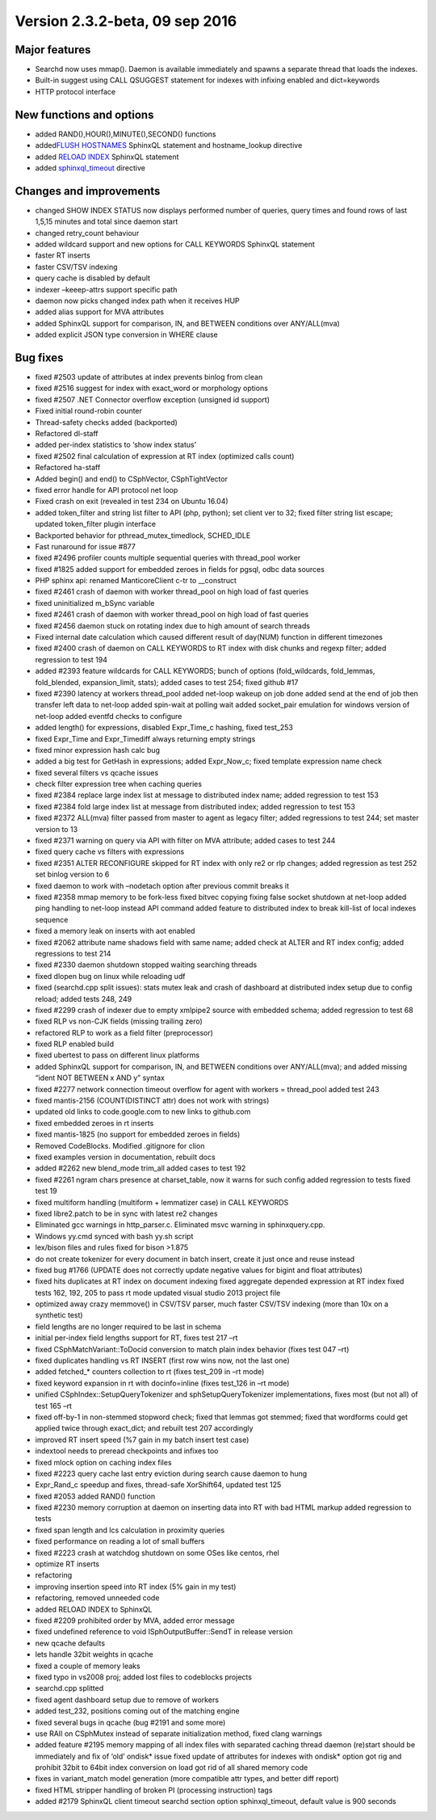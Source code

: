 Version 2.3.2-beta, 09 sep 2016
-------------------------------

Major features
~~~~~~~~~~~~~~

-  Searchd now uses mmap(). Daemon is available immediately and spawns a
   separate thread that loads the indexes.
-  Built-in suggest using CALL QSUGGEST statement for indexes with
   infixing enabled and dict=keywords
-  HTTP protocol interface

New functions and options
~~~~~~~~~~~~~~~~~~~~~~~~~

-  added RAND(),HOUR(),MINUTE(),SECOND() functions
-  added\ `FLUSH HOSTNAMES <../flush_hostnames_syntax.md>`__ SphinxQL
   statement and hostname\_lookup directive
-  added `RELOAD INDEX <../reload_index_syntax.md>`__ SphinxQL statement

-  added
   `sphinxql\_timeout <../searchd_program_configuration_options/sphinxqltimeout.md>`__
   directive

Changes and improvements
~~~~~~~~~~~~~~~~~~~~~~~~

-  changed SHOW INDEX STATUS now displays performed number of queries,
   query times and found rows of last 1,5,15 minutes and total since
   daemon start
-  changed retry\_count behaviour
-  added wildcard support and new options for CALL KEYWORDS SphinxQL
   statement
-  faster RT inserts
-  faster CSV/TSV indexing
-  query cache is disabled by default
-  indexer –keeep-attrs support specific path
-  daemon now picks changed index path when it receives HUP
-  added alias support for MVA attributes
-  added SphinxQL support for comparison, IN, and BETWEEN conditions
   over ANY/ALL(mva)
-  added explicit JSON type conversion in WHERE clause

Bug fixes
~~~~~~~~~

-  fixed #2503 update of attributes at index prevents binlog from clean

-  fixed #2516 suggest for index with exact\_word or morphology options

-  fixed #2507 .NET Connector overflow exception (unsigned id support)

-  Fixed initial round-robin counter

-  Thread-safety checks added (backported)

-  Refactored dl-staff

-  added per-index statistics to ‘show index status’

-  fixed #2502 final calculation of expression at RT index (optimized
   calls count)

-  Refactored ha-staff

-  Added begin() and end() to CSphVector, CSphTightVector

-  fixed error handle for API protocol net loop

-  Fixed crash on exit (revealed in test 234 on Ubuntu 16.04)

-  added token\_filter and string list filter to API (php, python); set
   client ver to 32; fixed filter string list escape; updated
   token\_filter plugin interface

-  Backported behavior for pthread\_mutex\_timedlock, SCHED\_IDLE

-  Fast runaround for issue #877

-  fixed #2496 profiler counts multiple sequential queries with
   thread\_pool worker

-  fixed #1825 added support for embedded zeroes in fields for pgsql,
   odbc data sources

-  PHP sphinx api: renamed ManticoreClient c-tr to \_\_construct

-  fixed #2461 crash of daemon with worker thread\_pool on high load of
   fast queries

-  fixed uninitialized m\_bSync variable

-  fixed #2461 crash of daemon with worker thread\_pool on high load of
   fast queries

-  fixed #2456 daemon stuck on rotating index due to high amount of
   search threads

-  Fixed internal date calculation which caused different result of
   day(NUM) function in different timezones

-  fixed #2400 crash of daemon on CALL KEYWORDS to RT index with disk
   chunks and regexp filter; added regression to test 194

-  added #2393 feature wildcards for CALL KEYWORDS; bunch of options
   (fold\_wildcards, fold\_lemmas, fold\_blended, expansion\_limit,
   stats); added cases to test 254; fixed github #17

-  fixed #2390 latency at workers thread\_pool added net-loop wakeup on
   job done added send at the end of job then transfer left data to
   net-loop added spin-wait at polling wait added socket\_pair emulation
   for windows version of net-loop added eventfd checks to configure

-  added length() for expressions, disabled Expr\_Time\_c hashing, fixed
   test\_253

-  fixed Expr\_Time and Expr\_Timediff always returning empty strings

-  fixed minor expression hash calc bug

-  added a big test for GetHash in expressions; added Expr\_Now\_c;
   fixed template expression name check

-  fixed several filters vs qcache issues

-  check filter expression tree when caching queries

-  fixed #2384 replace large index list at message to distributed index
   name; added regression to test 153

-  fixed #2384 fold large index list at message from distributed index;
   added regression to test 153

-  fixed #2372 ALL(mva) filter passed from master to agent as legacy
   filter; added regressions to test 244; set master version to 13

-  fixed #2371 warning on query via API with filter on MVA attribute;
   added cases to test 244

-  fixed query cache vs filters with expressions

-  fixed #2351 ALTER RECONFIGURE skipped for RT index with only re2 or
   rlp changes; added regression as test 252 set binlog version to 6

-  fixed daemon to work with –nodetach option after previous commit
   breaks it

-  fixed #2358 mmap memory to be fork-less fixed bitvec copying fixing
   false socket shutdown at net-loop added ping handling to net-loop
   instead API command added feature to distributed index to break
   kill-list of local indexes sequence

-  fixed a memory leak on inserts with aot enabled

-  fixed #2062 attribute name shadows field with same name; added check
   at ALTER and RT index config; added regressions to test 214

-  fixed #2330 daemon shutdown stopped waiting searching threads

-  fixed dlopen bug on linux while reloading udf

-  fixed (searchd.cpp split issues): stats mutex leak and crash of
   dashboard at distributed index setup due to config reload; added
   tests 248, 249

-  fixed #2299 crash of indexer due to empty xmlpipe2 source with
   embedded schema; added regression to test 68

-  fixed RLP vs non-CJK fields (missing trailing zero)

-  refactored RLP to work as a field filter (preprocessor)

-  fixed RLP enabled build

-  fixed ubertest to pass on different linux platforms

-  added SphinxQL support for comparison, IN, and BETWEEN conditions
   over ANY/ALL(mva); and added missing “ident NOT BETWEEN x AND y”
   syntax

-  fixed #2277 network connection timeout overflow for agent with
   workers = thread\_pool added test 243

-  fixed mantis-2156 (COUNT(DISTINCT attr) does not work with strings)

-  updated old links to code.google.com to new links to github.com

-  fixed embedded zeroes in rt inserts

-  fixed mantis-1825 (no support for embedded zeroes in fields)

-  Removed CodeBlocks. Modified .gitignore for clion

-  fixed examples version in documentation, rebuilt docs

-  added #2262 new blend\_mode trim\_all added cases to test 192

-  fixed #2261 ngram chars presence at charset\_table, now it warns for
   such config added regression to tests fixed test 19

-  fixed multiform handling (multiform + lemmatizer case) in CALL
   KEYWORDS

-  fixed libre2.patch to be in sync with latest re2 changes

-  Eliminated gcc warnings in http\_parser.c. Eliminated msvc warning in
   sphinxquery.cpp.

-  Windows yy.cmd synced with bash yy.sh script

-  lex/bison files and rules fixed for bison >1.875

-  do not create tokenizer for every document in batch insert, create it
   just once and reuse instead

-  fixed bug #1766 (UPDATE does not correctly update negative values for
   bigint and float attributes)

-  fixed hits duplicates at RT index on document indexing fixed
   aggregate depended expression at RT index fixed tests 162, 192, 205
   to pass rt mode updated visual studio 2013 project file

-  optimized away crazy memmove() in CSV/TSV parser, much faster CSV/TSV
   indexing (more than 10x on a synthetic test)

-  field lengths are no longer required to be last in schema

-  initial per-index field lengths support for RT, fixes test 217 –rt

-  fixed CSphMatchVariant::ToDocid conversion to match plain index
   behavior (fixes test 047 –rt)

-  fixed duplicates handling vs RT INSERT (first row wins now, not the
   last one)

-  added fetched\_\* counters collection to rt (fixes test\_209 in –rt
   mode)

-  fixed keyword expansion in rt with docinfo=inline (fixes test\_126 in
   –rt mode)

-  unified CSphIndex::SetupQueryTokenizer and sphSetupQueryTokenizer
   implementations, fixes most (but not all) of test 165 –rt

-  fixed off-by-1 in non-stemmed stopword check; fixed that lemmas got
   stemmed; fixed that wordforms could get applied twice through
   exact\_dict; and rebuilt test 207 accordingly

-  improved RT insert speed (%7 gain in my batch insert test case)

-  indextool needs to preread checkpoints and infixes too

-  fixed mlock option on caching index files

-  fixed #2223 query cache last entry eviction during search cause
   daemon to hung

-  Expr\_Rand\_c speedup and fixes, thread-safe XorShift64, updated test
   125

-  fixed #2053 added RAND() function

-  fixed #2230 memory corruption at daemon on inserting data into RT
   with bad HTML markup added regression to tests

-  fixed span length and lcs calculation in proximity queries

-  fixed performance on reading a lot of small buffers

-  fixed #2223 crash at watchdog shutdown on some OSes like centos, rhel

-  optimize RT inserts

-  refactoring

-  improving insertion speed into RT index (5% gain in my test)

-  refactoring, removed unneeded code

-  added RELOAD INDEX to SphinxQL

-  fixed #2209 prohibited order by MVA, added error message

-  fixed undefined reference to void ISphOutputBuffer::SendT in release
   version

-  new qcache defaults

-  lets handle 32bit weights in qcache

-  fixed a couple of memory leaks

-  fixed typo in vs2008 proj; added lost files to codeblocks projects

-  searchd.cpp splitted

-  fixed agent dashboard setup due to remove of workers

-  added test\_232, positions coming out of the matching engine

-  fixed several bugs in qcache (bug #2191 and some more)

-  use RAII on CSphMutex instead of separate initialization method,
   fixed clang warnings

-  added feature #2195 memory mapping of all index files with separated
   caching thread daemon (re)start should be immediately and fix of
   ‘old’ ondisk\* issue fixed update of attributes for indexes with
   ondisk\* option got rig and prohibit 32bit to 64bit index conversion
   on load got rid of all shared memory code

-  fixes in variant\_match model generation (more compatible attr types,
   and better diff report)

-  fixed HTML stripper handling of broken PI (processing instruction)
   tags

-  added #2179 SphinxQL client timeout searchd section option
   sphinxql\_timeout, default value is 900 seconds

